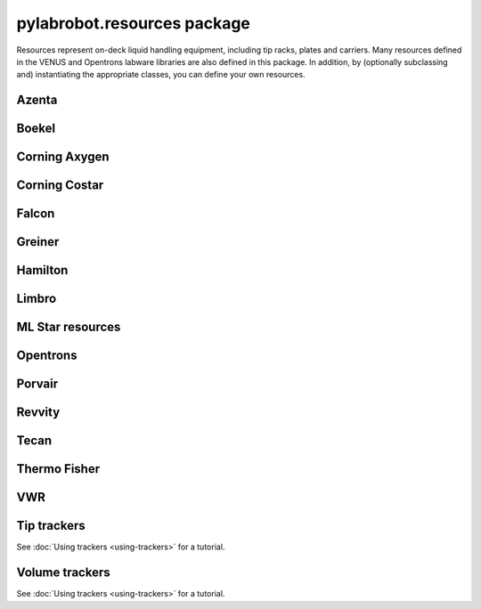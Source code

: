 ﻿.. currentmodule:: pylabrobot

pylabrobot.resources package
============================

Resources represent on-deck liquid handling equipment, including tip racks, plates and carriers. Many resources defined in the VENUS and Opentrons labware libraries are also defined in this package. In addition, by (optionally subclassing and) instantiating the appropriate classes, you can define your own resources.

.. autosummary::
  :toctree: _autosummary
  :nosignatures:
  :recursive:

    pylabrobot.resources
    pylabrobot.resources.Carrier
    pylabrobot.resources.Container
    pylabrobot.resources.Coordinate
    pylabrobot.resources.Deck
    pylabrobot.resources.ItemizedResource
    pylabrobot.resources.utils.create_equally_spaced_2d
    pylabrobot.resources.Lid
    pylabrobot.resources.Liquid
    pylabrobot.resources.PetriDish
    pylabrobot.resources.Plate
    pylabrobot.resources.PlateCarrier
    pylabrobot.resources.Resource
    pylabrobot.resources.ResourceStack
    pylabrobot.resources.tip.Tip
    pylabrobot.resources.TipCarrier
    pylabrobot.resources.TipRack
    pylabrobot.resources.Trough
    pylabrobot.resources.Tube
    pylabrobot.resources.TubeCarrier
    pylabrobot.resources.TubeRack
    pylabrobot.resources.Well


Azenta
------

.. autosummary::
  :toctree: _autosummary
  :nosignatures:
  :recursive:

    pylabrobot.resources.corning_axygen.plates


Boekel
------

.. autosummary::
  :toctree: _autosummary
  :nosignatures:
  :recursive:

    pylabrobot.resources.boekel.tube_carriers


Corning Axygen
--------------

.. autosummary::
  :toctree: _autosummary
  :nosignatures:
  :recursive:

    pylabrobot.resources.corning_axygen.plates


Corning Costar
--------------

.. autosummary::
  :toctree: _autosummary
  :nosignatures:
  :recursive:

    pylabrobot.resources.corning_costar.plates


Falcon
------

.. autosummary::
  :toctree: _autosummary
  :nosignatures:
  :recursive:

    pylabrobot.resources.falcon.tubes


Greiner
-------

.. autosummary::
  :toctree: _autosummary
  :nosignatures:
  :recursive:

    pylabrobot.resources.greiner
    pylabrobot.resources.greiner.plates


Hamilton
--------

.. autosummary::
  :toctree: _autosummary
  :nosignatures:
  :recursive:

    pylabrobot.resources.hamilton
    pylabrobot.resources.hamilton.hamilton_decks.HamiltonDeck
    pylabrobot.resources.hamilton.STARDeck
    pylabrobot.resources.hamilton.STARLetDeck


Limbro
------

.. autosummary::
  :toctree: _autosummary
  :nosignatures:
  :recursive:

    pylabrobot.resources.limbro
    pylabrobot.resources.limbro.plates


ML Star resources
-----------------

.. autosummary::
  :toctree: _autosummary
  :nosignatures:
  :recursive:

    pylabrobot.resources.ml_star
    pylabrobot.resources.ml_star.tip_creators
    pylabrobot.resources.ml_star.tip_racks
    pylabrobot.resources.ml_star.tip_carriers
    pylabrobot.resources.ml_star.plate_carriers


Opentrons
---------

.. autosummary::
  :toctree: _autosummary
  :nosignatures:
  :recursive:

    pylabrobot.resources.opentrons
    pylabrobot.resources.opentrons.deck
    pylabrobot.resources.opentrons.load
    pylabrobot.resources.opentrons.plates
    pylabrobot.resources.opentrons.tip_racks
    pylabrobot.resources.opentrons.tube_racks


Porvair
-------

.. autosummary::
  :toctree: _autosummary
  :nosignatures:
  :recursive:

    pylabrobot.resources.porvair.plates


Revvity
-------

.. autosummary::
  :toctree: _autosummary
  :nosignatures:
  :recursive:

    pylabrobot.resources.revvity.plates



Tecan
-----

.. autosummary::
  :toctree: _autosummary
  :nosignatures:
  :recursive:

    pylabrobot.resources.tecan
    pylabrobot.resources.tecan.plates
    pylabrobot.resources.tecan.plate_carriers
    pylabrobot.resources.tecan.tecan_decks
    pylabrobot.resources.tecan.tecan_resource
    pylabrobot.resources.tecan.tip_carriers
    pylabrobot.resources.tecan.tip_creators
    pylabrobot.resources.tecan.tip_racks
    pylabrobot.resources.tecan.wash


Thermo Fisher
-------------

.. autosummary::
  :toctree: _autosummary
  :nosignatures:
  :recursive:

    pylabrobot.resources.thermo_fisher.troughs


VWR
---

.. autosummary::
  :toctree: _autosummary
  :nosignatures:
  :recursive:

    pylabrobot.resources.vwr.troughs


Tip trackers
------------

See :doc:`Using trackers <using-trackers>` for a tutorial.

.. autosummary::
  :toctree: _autosummary
  :nosignatures:
  :recursive:

  pylabrobot.resources.no_tip_tracking
  pylabrobot.resources.set_tip_tracking
  pylabrobot.resources.tip_tracker.TipTracker


Volume trackers
---------------

See :doc:`Using trackers <using-trackers>` for a tutorial.

.. autosummary::
  :toctree: _autosummary
  :nosignatures:
  :recursive:

  pylabrobot.resources.no_volume_tracking
  pylabrobot.resources.set_volume_tracking
  pylabrobot.resources.volume_tracker.VolumeTracker
